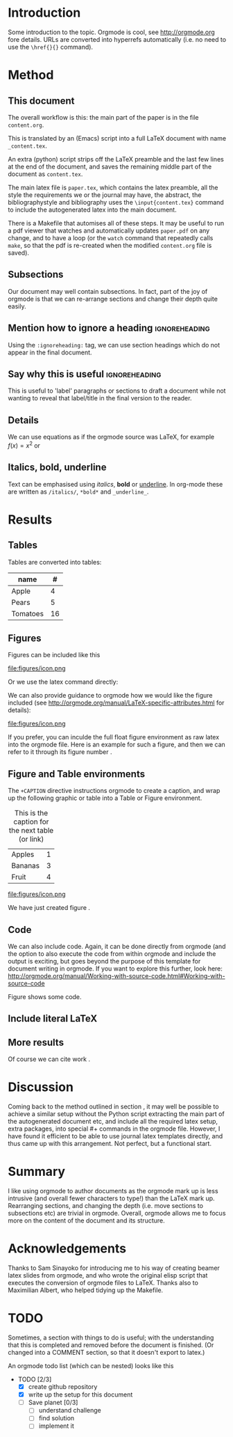 * Introduction

Some introduction to the topic. Orgmode is cool, see http://orgmode.org fore details. URLs are converted into hyperrefs automatically (i.e. no need to use the \verb|\href{}{}| command).

* Method
** This document
\label{sec:method}

The overall workflow is this: the main part of the paper is in the
file ~content.org~.

This is translated by an (Emacs) script into a full LaTeX document with
name ~_content.tex~.

An extra (python) script strips off the LaTeX preamble and the
last few lines at the end of the document, and saves the
remaining middle part of the document as ~content.tex~.

The main latex file is ~paper.tex~, which contains the latex
preamble, all the style the requirements we or the journal may have,
the abstract, the bibliographystyle and bibliography uses the
\verb|\input{content.tex}| command to include the autogenerated latex
into the main document.

There is a Makefile that automises all of these steps. It may be useful to run a pdf viewer that watches and automatically updates ~paper.pdf~ on any change, and to have a loop (or the ~watch~ command that repeatedly calls ~make~, so that the pdf is re-created when the modified ~content.org~ file is saved).

** Subsections

Our document may well contain subsections. In fact, part of the joy of orgmode is that we can re-arrange sections and change their depth quite easily.

** Mention how to ignore a heading              :ignoreheading:

Using the ~:ignoreheading:~ tag, we can use section headings which do
not appear in the final document.

** Say why this is useful                       :ignoreheading:

This is useful to 'label' paragraphs or sections to draft a document
while not wanting to reveal that label/title in the final version to the
reader.


** Details

We can use equations as if the orgmode source was \LaTeX{}, for example $f(x) = x^2$ or
\begin{equation}
\int f(x) \d x = C
\end{equation}

** Italics, bold, underline

Text can be emphasised using /italics/, *bold* or _underline_.
In org-mode these are written as ~/italics/~, ~*bold*~ and ~_underline_~.

** COMMENT

Note also the comment feature: sections that have titles starting with COMMENT are not included in the output, and can be used to record thoughts or drafts not to be shown in the LaTeX document.

* Results
** Tables

Tables are converted into tables:

| name     |  # |
|----------+----|
| Apple    |  4 |
| Pears    |  5 |
| Tomatoes | 16 |


** Figures

Figures can be included like this

file:figures/icon.png

Or we use the latex command directly:

\includegraphics[width=2cm]{figures/icon.png}


We can also provide guidance to orgmode how we would like the figure included (see http://orgmode.org/manual/LaTeX-specific-attributes.html for details):

#+ATTR_LATEX: :width 2cm :options angle=90
file:figures/icon.png

If you prefer, you can inculde the full float figure environment as
raw latex into the orgmode file. Here is an example for such a figure,
and then we can refer to it through its figure number
\ref{fig:myfigure}.

\begin{figure}
\centering
\includegraphics[width=0.1\columnwidth]{figures/icon.png}
\caption{The skyline\label{fig:myfigure}}
\end{figure}

** Figure and Table environments

The ~+CAPTION~ directive instructions orgmode to create a caption, and wrap up the following graphic or table into  a Table or Figure environment.

#+CAPTION: This is the caption for the next table (or link)
#+NAME:   tab:basic-data
| Apples  | 1 |
| Bananas | 3 |
|---------+---|
| Fruit   | 4 |

#+CAPTION[Short form]: This is the caption for the next Figure
#+NAME:   fig:example
#+ATTR_LATEX: :width 2cm :options angle=90
file:figures/icon.png

We have just created figure \ref{fig:example}.


** Code

We can also include code. Again, it can be done directly from orgmode (and the option to also execute the code from within orgmode and include the output is exciting, but goes beyond the purpose of this template for document writing in orgmode. If you want to explore this further, look here: http://orgmode.org/manual/Working-with-source-code.html#Working-with-source-code

\begin{figure}
\footnotesize
\inputminted[bgcolor=white,frame=lines]{python}{code/example1.py}
\normalsize
\caption{An example script in Python. \label{fig:code-example1}}
\end{figure}

Figure \ref{fig:code-example1} shows some code.

** Include literal LaTeX

#+LATEX: If necessary, we can use the \verb|#+LATEX:| directive, to send a string directly to LaTeX, i.e. unmodified by orgmode.

#+BEGIN_EXPORT latex
We can also create a literal \LaTeX{} block like this one.\footnote{See \href{http://orgmode.org/manual/Quoting-LaTeX-code.html}{http://orgmode.org/manual/Quoting-LaTeX-code.html} for more details}.
#+END_EXPORT

** More results

Of course we can cite work \cite{authorX2016}.

* Discussion
Coming back to the method outlined in section \ref{sec:method}, it may
well be possible to achieve a similar setup without the Python script
extracting the main part of the autogenerated document etc, and
include all the required latex setup, extra packages, into special #+
commands in the orgmode file. However, I have found it efficient to be
able to use journal latex templates directly, and thus came up with
this arrangement. Not perfect, but a functional start.

* Summary

I like using orgmode to author documents as the orgmode mark up is less intrusive (and overall fewer characters to type!) than the \LaTeX{} mark up. Rearranging sections, and changing the depth (i.e. move sections to subsections etc) are trivial in orgmode. Overall, orgmode allows me to focus more on the content of the document and its structure.

* Acknowledgements
Thanks to Sam Sinayoko for introducing me to his way of creating
beamer latex slides from orgmode, and who wrote the original elisp
script that executes the conversion of orgmode files to LaTeX. Thanks
also to Maximilian Albert, who helped tidying up the Makefile.
\newpage
* TODO
Sometimes, a section with things to do is useful; with the understanding that this is completed and removed before the document is finished. (Or changed into a COMMENT section, so that it doesn't export to latex.)

An orgmode todo list (which can be nested) looks like this

- TODO [2/3]
  - [X] create github repository
  - [X] write up the setup for this document
  - [ ] Save planet [0/3]
    - [ ] understand challenge
    - [ ] find solution
    - [ ] implement it
